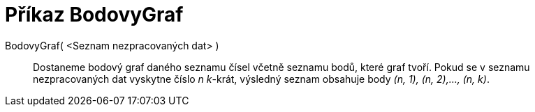 = Příkaz BodovyGraf
:page-en: commands/DotPlot_Command
ifdef::env-github[:imagesdir: /cs/modules/ROOT/assets/images]

BodovyGraf( <Seznam nezpracovaných dat> )::
  Dostaneme bodový graf daného seznamu čísel včetně seznamu bodů, které graf tvoří. Pokud se v seznamu nezpracovaných
  dat vyskytne číslo _n_ _k_-krát, výsledný seznam obsahuje body _(n, 1), (n, 2),..., (n, k)_.
